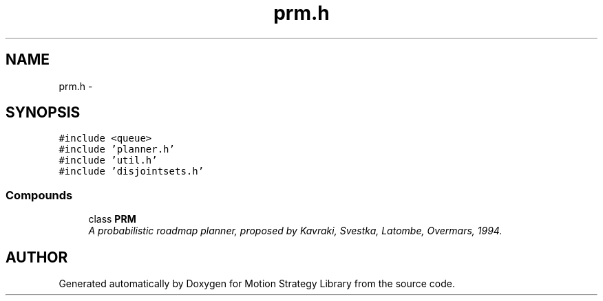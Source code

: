 .TH "prm.h" 3 "24 Jul 2003" "Motion Strategy Library" \" -*- nroff -*-
.ad l
.nh
.SH NAME
prm.h \- 
.SH SYNOPSIS
.br
.PP
\fC#include <queue>\fP
.br
\fC#include 'planner.h'\fP
.br
\fC#include 'util.h'\fP
.br
\fC#include 'disjointsets.h'\fP
.br
.SS "Compounds"

.in +1c
.ti -1c
.RI "class \fBPRM\fP"
.br
.RI "\fIA probabilistic roadmap planner, proposed by Kavraki, Svestka, Latombe, Overmars, 1994.\fP"
.in -1c
.SH "AUTHOR"
.PP 
Generated automatically by Doxygen for Motion Strategy Library from the source code.
